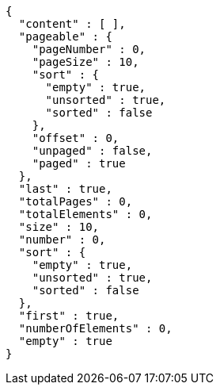 [source,json,options="nowrap"]
----
{
  "content" : [ ],
  "pageable" : {
    "pageNumber" : 0,
    "pageSize" : 10,
    "sort" : {
      "empty" : true,
      "unsorted" : true,
      "sorted" : false
    },
    "offset" : 0,
    "unpaged" : false,
    "paged" : true
  },
  "last" : true,
  "totalPages" : 0,
  "totalElements" : 0,
  "size" : 10,
  "number" : 0,
  "sort" : {
    "empty" : true,
    "unsorted" : true,
    "sorted" : false
  },
  "first" : true,
  "numberOfElements" : 0,
  "empty" : true
}
----